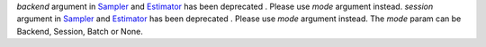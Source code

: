`backend` argument in `Sampler <https://docs.quantum.ibm.com/run/primitives-get-started#3-initialize-the-qiskit-runtime-sampler>`__ and `Estimator <https://docs.quantum.ibm.com/run/primitives-get-started#3-initialize-qiskit-runtime-estimator>`__ has been deprecated . Please use `mode` argument instead.
`session` argument in `Sampler <https://docs.quantum.ibm.com/run/primitives-get-started#3-initialize-the-qiskit-runtime-sampler>`__ and `Estimator <https://docs.quantum.ibm.com/run/primitives-get-started#3-initialize-qiskit-runtime-estimator>`__ has been deprecated . Please use `mode` argument instead. The `mode` param can be Backend, Session, Batch or None.
